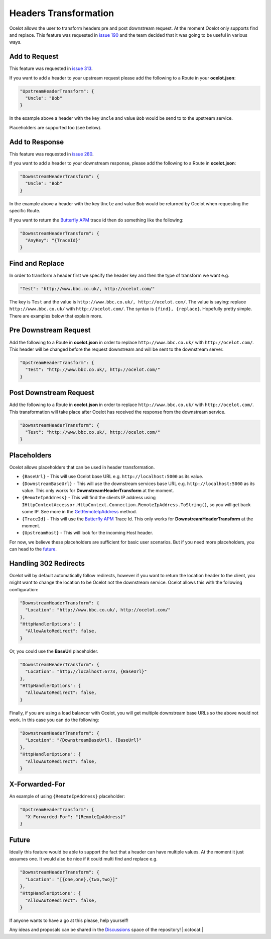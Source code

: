 Headers Transformation
======================

Ocelot allows the user to transform headers pre and post downstream request.
At the moment Ocelot only supports find and replace.
This feature was requested in `issue 190 <https://github.com/ThreeMammals/Ocelot/issues/190>`_ and the team decided that it was going to be useful in various ways.

Add to Request
--------------

This feature was requested in `issue 313 <https://github.com/ThreeMammals/Ocelot/issues/313>`_.

If you want to add a header to your upstream request please add the following to a Route in your **ocelot.json**:

.. code-block:: json

  "UpstreamHeaderTransform": {
    "Uncle": "Bob"
  }

In the example above a header with the key ``Uncle`` and value ``Bob`` would be send to to the upstream service.

Placeholders are supported too (see below).

Add to Response
---------------

This feature was requested in `issue 280 <https://github.com/ThreeMammals/Ocelot/issues/280>`_.

If you want to add a header to your downstream response, please add the following to a Route in **ocelot.json**:

.. code-block:: json

  "DownstreamHeaderTransform": {
    "Uncle": "Bob"
  }

In the example above a header with the key ``Uncle`` and value ``Bob`` would be returned by Ocelot when requesting the specific Route.

If you want to return the `Butterfly APM <https://github.com/liuhaoyang/butterfly-csharp>`_ trace id then do something like the following:

.. code-block:: json

  "DownstreamHeaderTransform": {
    "AnyKey": "{TraceId}"
  }

Find and Replace
----------------

In order to transform a header first we specify the header key and then the type of transform we want e.g.

.. code-block:: json

  "Test": "http://www.bbc.co.uk/, http://ocelot.com/"

The key is ``Test`` and the value is ``http://www.bbc.co.uk/, http://ocelot.com/``.
The value is saying: replace ``http://www.bbc.co.uk/`` with ``http://ocelot.com/``.
The syntax is ``{find}, {replace}``. Hopefully pretty simple. There are examples below that explain more.

Pre Downstream Request
----------------------

Add the following to a Route in **ocelot.json** in order to replace ``http://www.bbc.co.uk/`` with ``http://ocelot.com/``.
This header will be changed before the request downstream and will be sent to the downstream server.

.. code-block:: json

  "UpstreamHeaderTransform": {
    "Test": "http://www.bbc.co.uk/, http://ocelot.com/"
  }

Post Downstream Request
-----------------------

Add the following to a Route in **ocelot.json** in order to replace ``http://www.bbc.co.uk/`` with ``http://ocelot.com/``.
This transformation will take place after Ocelot has received the response from the downstream service.

.. code-block:: json

  "DownstreamHeaderTransform": {
    "Test": "http://www.bbc.co.uk/, http://ocelot.com/"
  }

Placeholders
------------

Ocelot allows placeholders that can be used in header transformation.

* ``{BaseUrl}`` - This will use Ocelot base URL e.g. ``http://localhost:5000`` as its value.
* ``{DownstreamBaseUrl}`` - This will use the downstream services base URL e.g. ``http://localhost:5000`` as its value. This only works for **DownstreamHeaderTransform** at the moment.
* ``{RemoteIpAddress}`` - This will find the clients IP address using ``IHttpContextAccessor.HttpContext.Connection.RemoteIpAddress.ToString()``, so you will get back some IP. See more in the `GetRemoteIpAddress <https://github.com/ThreeMammals/Ocelot/blob/main/src/Ocelot/Infrastructure/Placeholders.cs#L82>`_ method.
* ``{TraceId}`` - This will use the `Butterfly APM <https://github.com/liuhaoyang/butterfly-csharp>`_ Trace Id. This only works for **DownstreamHeaderTransform** at the moment.
* ``{UpstreamHost}`` - This will look for the incoming Host header.

For now, we believe these placeholders are sufficient for basic user scenarios.
But if you need more placeholders, you can head to the `future <#future>`_. 

Handling 302 Redirects
----------------------

Ocelot will by default automatically follow redirects, however if you want to return the location header to the client, you might want to change the location to be Ocelot not the downstream service.
Ocelot allows this with the following configuration:

.. code-block:: json

  "DownstreamHeaderTransform": {
    "Location": "http://www.bbc.co.uk/, http://ocelot.com/"
  },
  "HttpHandlerOptions": {
    "AllowAutoRedirect": false,
  }

Or, you could use the **BaseUrl** placeholder.

.. code-block:: json

  "DownstreamHeaderTransform": {
    "Location": "http://localhost:6773, {BaseUrl}"
  },
  "HttpHandlerOptions": {
    "AllowAutoRedirect": false,
  }

Finally, if you are using a load balancer with Ocelot, you will get multiple downstream base URLs so the above would not work.
In this case you can do the following:

.. code-block:: json

  "DownstreamHeaderTransform": {
    "Location": "{DownstreamBaseUrl}, {BaseUrl}"
  },
  "HttpHandlerOptions": {
    "AllowAutoRedirect": false,
  }

X-Forwarded-For
---------------

An example of using ``{RemoteIpAddress}`` placeholder:

.. code-block:: json

  "UpstreamHeaderTransform": {
    "X-Forwarded-For": "{RemoteIpAddress}"
  }

Future
------

Ideally this feature would be able to support the fact that a header can have multiple values.
At the moment it just assumes one.
It would also be nice if it could multi find and replace e.g. 

.. code-block:: json

  "DownstreamHeaderTransform": {
    "Location": "[{one,one},{two,two}]"
  },
  "HttpHandlerOptions": {
    "AllowAutoRedirect": false,
  }

If anyone wants to have a go at this please, help yourself!

Any ideas and proposals can be shared in the `Discussions <https://github.com/ThreeMammals/Ocelot/discussions>`_ space of the repository! |:octocat:|
